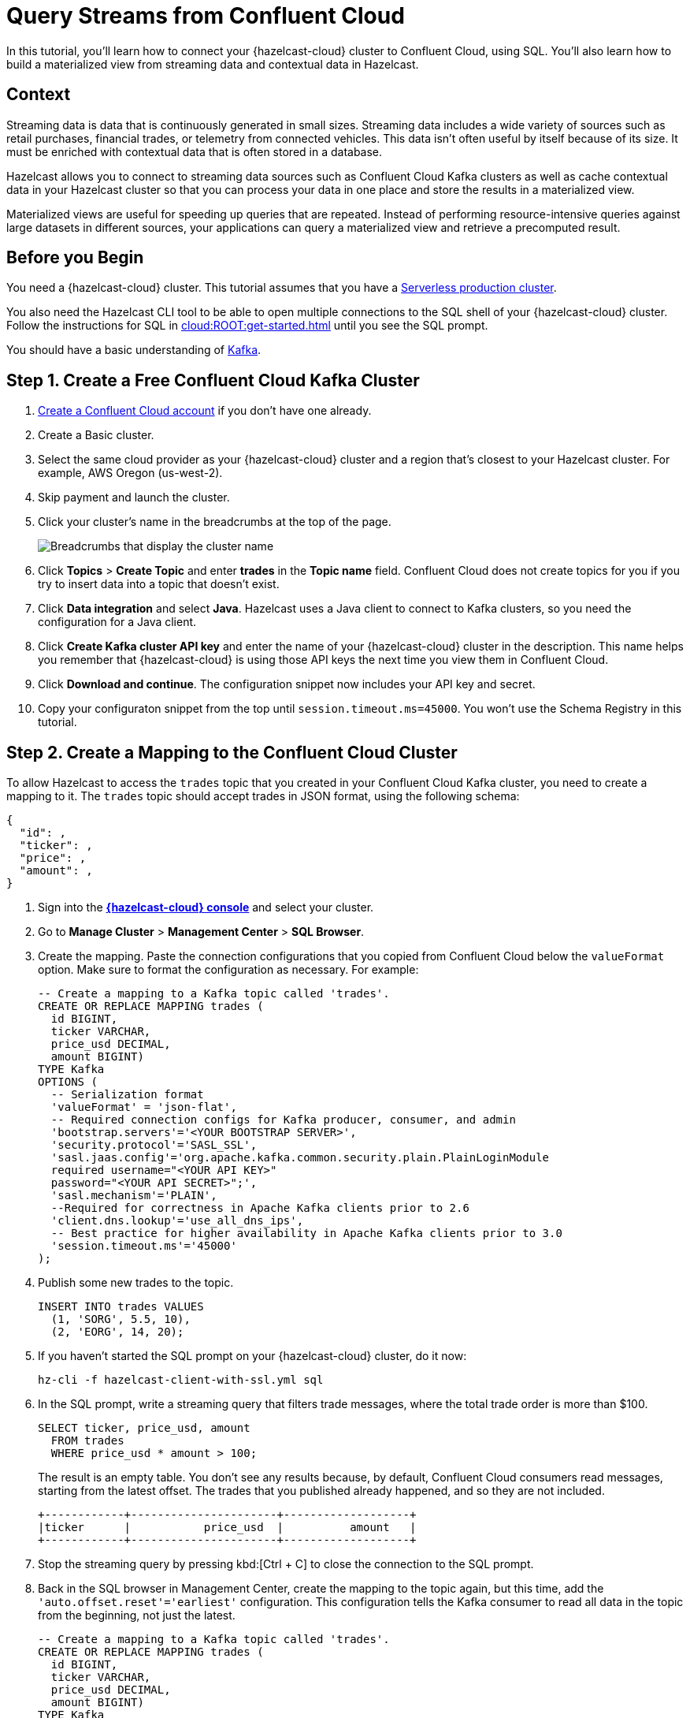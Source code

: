 = Query Streams from Confluent Cloud
:description: In this tutorial, you'll learn how to connect your {hazelcast-cloud} cluster to Confluent Cloud, using SQL. You'll also learn how to build a materialized view from streaming data and contextual data in Hazelcast.
:page-layout: tutorial
:page-product: cloud
:page-categories: SQL, Streaming, Materialized Views
:page-est-time: 20 mins

{description}

== Context

Streaming data is data that is continuously generated in small sizes. Streaming data includes a wide variety of sources such as retail purchases, financial trades, or telemetry from connected vehicles. This data isn't often useful by itself because of its size. It must be enriched with contextual data that is often stored in a database.

Hazelcast allows you to connect to streaming data sources such as Confluent Cloud Kafka clusters as well as cache contextual data in your Hazelcast cluster so that you can process your data in one place and store the results in a materialized view. 

Materialized views are useful for speeding up queries that are repeated. Instead of performing resource-intensive queries against large datasets in different sources, your applications can query a materialized view and retrieve a precomputed result.

== Before you Begin

You need a {hazelcast-cloud} cluster. This tutorial assumes that you have a xref:cloud:ROOT:create-serverless-cluster.adoc[Serverless production cluster].

You also need the Hazelcast CLI tool to be able to open multiple connections to the SQL shell of your {hazelcast-cloud} cluster. Follow the instructions for SQL in xref:cloud:ROOT:get-started.adoc[] until you see the SQL prompt.

You should have a basic understanding of link:https://hazelcast.com/glossary/kafka/[Kafka].

== Step 1. Create a Free Confluent Cloud Kafka Cluster

. link:https://confluent.cloud/signup[Create a Confluent Cloud account] if you don't have one already.

. Create a Basic cluster.

. Select the same cloud provider as your {hazelcast-cloud} cluster and a region that's closest to your Hazelcast cluster. For example, AWS Oregon (us-west-2).

. Skip payment and launch the cluster.

. Click your cluster's name in the breadcrumbs at the top of the page.
+
image:confluent-cloud-breadcrumbs.png[Breadcrumbs that display the cluster name]

. Click *Topics* > *Create Topic* and enter *trades* in the *Topic name* field. Confluent Cloud does not create topics for you if you try to insert data into a topic that doesn't exist.

. Click *Data integration* and select *Java*. Hazelcast uses a Java client to connect to Kafka clusters, so you need the configuration for a Java client.

. Click *Create Kafka cluster API key* and enter the name of your {hazelcast-cloud} cluster in the description. This name helps you remember that {hazelcast-cloud} is using those API keys the next time you view them in Confluent Cloud.

. Click *Download and continue*. The configuration snippet now includes your API key and secret.

. Copy your configuraton snippet from the top until `session.timeout.ms=45000`. You won't use the Schema Registry in this tutorial.

== Step 2. Create a Mapping to the Confluent Cloud Cluster

To allow Hazelcast to access the `trades` topic that you created in your Confluent Cloud Kafka cluster, you need to create a mapping to it. The `trades` topic should accept trades in JSON format, using the following schema:

[source,json]
----
{
  "id": ,
  "ticker": ,
  "price": ,
  "amount": ,
}
----

. Sign into the [.console]*link:{page-cloud-console}[{hazelcast-cloud} console]* and select your cluster.

. Go to *Manage Cluster* > *Management Center* > *SQL Browser*.

. Create the mapping. Paste the connection configurations that you copied from Confluent Cloud below the `valueFormat` option. Make sure to format the configuration as necessary. For example:
+
[source,sql]
----
-- Create a mapping to a Kafka topic called 'trades'.
CREATE OR REPLACE MAPPING trades (
  id BIGINT,
  ticker VARCHAR,
  price_usd DECIMAL,
  amount BIGINT)
TYPE Kafka
OPTIONS (
  -- Serialization format
  'valueFormat' = 'json-flat',
  -- Required connection configs for Kafka producer, consumer, and admin
  'bootstrap.servers'='<YOUR BOOTSTRAP SERVER>',
  'security.protocol'='SASL_SSL',
  'sasl.jaas.config'='org.apache.kafka.common.security.plain.PlainLoginModule 
  required username="<YOUR API KEY>" 
  password="<YOUR API SECRET>";',
  'sasl.mechanism'='PLAIN',
  --Required for correctness in Apache Kafka clients prior to 2.6
  'client.dns.lookup'='use_all_dns_ips',
  -- Best practice for higher availability in Apache Kafka clients prior to 3.0
  'session.timeout.ms'='45000'
);
----

. Publish some new trades to the topic.
+
[source,sql]
----
INSERT INTO trades VALUES
  (1, 'SORG', 5.5, 10),
  (2, 'EORG', 14, 20);
----

. If you haven't started the SQL prompt on your {hazelcast-cloud} cluster, do it now:
+
```bash
hz-cli -f hazelcast-client-with-ssl.yml sql
```

. In the SQL prompt, write a streaming query that filters trade messages, where the total trade order is more than $100.
+
[source,sql]
----
SELECT ticker, price_usd, amount
  FROM trades
  WHERE price_usd * amount > 100;
----
+
The result is an empty table. You don't see any results because, by default, Confluent Cloud consumers read messages, starting from the latest offset. The trades that you published already happened, and so they are not included.
+
```
+------------+----------------------+-------------------+
|ticker      |           price_usd  |          amount   |
+------------+----------------------+-------------------+
```

. Stop the streaming query by pressing kbd:[Ctrl + C] to close the connection to the SQL prompt.

. Back in the SQL browser in Management Center, create the mapping to the topic again, but this time, add the `'auto.offset.reset'='earliest'` configuration. This configuration tells the Kafka consumer to read all data in the topic from the beginning, not just the latest.
+
[source,sql]
----
-- Create a mapping to a Kafka topic called 'trades'.
CREATE OR REPLACE MAPPING trades (
  id BIGINT,
  ticker VARCHAR,
  price_usd DECIMAL,
  amount BIGINT)
TYPE Kafka
OPTIONS (
  -- Serialization format
  'valueFormat' = 'json-flat',
  -- Required connection configs for Kafka producer, consumer, and admin
  'bootstrap.servers'='<YOUR BOOTSTRAP SERVER>',
  'security.protocol'='SASL_SSL',
  'sasl.jaas.config'='org.apache.kafka.common.security.plain.PlainLoginModule 
  required username="<YOUR API KEY>" 
  password="<YOUR API SECRET>";',
  'sasl.mechanism'='PLAIN',
  --Required for correctness in Apache Kafka clients prior to 2.6
  'client.dns.lookup'='use_all_dns_ips',
  -- Best practice for higher availability in Apache Kafka clients prior to 3.0
  'session.timeout.ms'='45000',
  'auto.offset.reset'='earliest'
);
----
+
TIP: You can find your previous mapping query in the *History* tab of the SQL browser.

. In the SQL prompt, enter the same streaming query that gave no results last time.
+
[source,sql]
----
SELECT ticker, price_usd, amount
  FROM trades
  WHERE price_usd * amount > 100;
----
+
You should see that Hazelcast executed the query and filtered the results, using your previous trades:
+
```
+-----------------+----------------------+-------------------+
|ticker           |       price_usd      |       amount      |
+-----------------+----------------------+-------------------+
|EORG             |                  14  |               20  |
```

. Stop the streaming query by pressing kbd:[Ctrl + C] to close the connection to the SQL prompt.

== Step 3. Enrich the Data in the Kafka Messages

Kafka messages are often small and contain minimal data to reduce network latency. For example, the `trades` topic does not contain any information about the company that's associated with a given ticker. To get deeper insights from data in Kafka topics, you can join query results with contextual data.

. Open the SQL browser in Management Center.

. Create a mapping to a new map in Hazelcast, in which to store the company information that you can use to enrich results from the `trades` topic.
+
```sql
CREATE MAPPING companies (
__key BIGINT,
ticker VARCHAR,
company VARCHAR,
marketcap BIGINT)
TYPE IMap
OPTIONS (
'keyFormat'='bigint',
'valueFormat'='json-flat');
```

. Add some entries to the `companies` map.
+
```sql
INSERT INTO companies VALUES
(1, 'SORG', 'Example Startup Organization', 100000),
(2, 'EORG', 'Example Enterprise Organization', 5000000);
```

. Merge results from the `companies` map and `trades` topic so you can see the company name that's associated with each ticker.
+
```sql
SELECT trades.ticker, companies.company, trades.amount
FROM trades
JOIN companies
ON companies.ticker = trades.ticker;
```
+
You should see that Hazelcast is executing the streaming query.
+
```
+------------+-------------------------------+--------------+
|ticker      |company                        |amount        |
+------------+-----------+-------------------+--------------|
|SORG        |Example Startup Organization   |10            |
|EORG        |Example Enterprise Organization|20            |
```

. Click *Stop Query*.


== Step 4. Create a Materialized View

You can set up an automated job to continuously run the streaming query and cache the results in a Hazelcast map.

. Open the SQL browser in Management Center.

. Create a mapping to a new map in which to cache your streaming query results. This is your materialized view.
+
```sql
CREATE MAPPING trade_map (
__key BIGINT,
ticker VARCHAR,
company VARCHAR,
amount BIGINT)
TYPE IMap
OPTIONS (
'keyFormat'='bigint',
'valueFormat'='json-flat');
```

. Submit a job to your cluster that will monitor your `trade` topic for changes and store them in a map. The processing guarantee tells Hazelcast to save the current offsets so that the cluster can resume the job even if the cluster restarts.
+
```sql
CREATE JOB ingest_trades
OPTIONS (
  'processingGuarantee' = 'exactlyOnce',
) AS
SINK INTO trade_map
SELECT trades.id, trades.ticker, companies.company, trades.amount
FROM trades
JOIN companies
ON companies.ticker = trades.ticker;
```
+
A job will run indefinitely until it is explicitly canceled or the cluster is shut down. Even if you exit the command prompt, the job will continue running on the cluster.

. List your job to make sure that it was successfully submitted.
+
```sql
SHOW JOBS;
```
+
You should see a job called `ingest_trades`.
+
```
+--------------------+
|name                |
+--------------------+
|ingest_trades       |
+--------------------+
```

. Query your materialized view to see that results have been added to it.
+
```sql
SELECT * FROM trade_map;
```
+
You should see that the query results are being stored in your map.
+
```
+---------+---------+---------------------------------+------------+
|       id|ticker   |   company                       |      amount|
+---------+---------+---------------------------------+------------+
|        2|EORG     |Example Enterprise Organization  |          20|
|        1|SORG     |Example Startup Organization     |          10|
+---------+---------+----------+----------------------+------------+
```
+
Leave this query running.

. In the SQL prompt, publish some more trades to the topic.
+
[source,sql]
----
INSERT INTO trades VALUES
  (3, 'SORG', 5.7, 23),
  (4, 'EORG', 12, 54);
----
+
Your query in Management Center should now display the results, including your new trades. Your materialized view will continue to be updated for each new trade that's added to the topic in the Kafka cluster.

. Click *Stop Query* in Management Center.

== Step 5. Cancel the Job

. To stop your job, use the `DROP` statement to cancel it.
+
```sql
DROP JOB ingest_trades;
```

. Check that the job is no longer running.
+
```sql
SHOW JOBS;
```

You should see an empty table, which means your job is no longer running.

== Summary

You've learned how to connect {hazelcast-cloud} to a Confluent Cloud Kafka cluster as well as the following:

- How to query streaming data from a Kafka topic.
- How to enrich streaming data with contextual data and save the results to a materialized view.

== Related Resources

See the docs:

- xref:hazelcast:sql:sql-overview.adoc[].
- xref:hazelcast:pipelines:configuring-jobs.adoc[]
- xref:hazelcast:pipelines:job-management.adoc[]
- xref:hazelcast:sql:sql-statements.adoc[]

Learn more about the concept of link:https://hazelcast.com/glossary/stream-processing/[stream processing].


